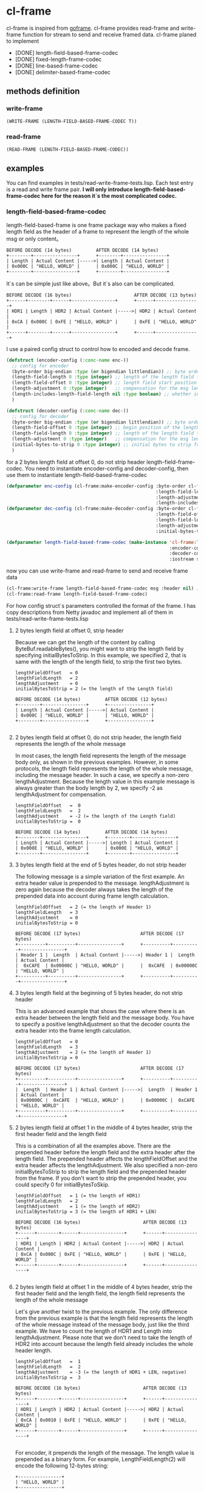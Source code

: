 * cl-frame
cl-frame is inspired from [[https://github.com/smallnest/goframe][goframe]]. cl-frame provides read-frame and write-frame function for stream to send and receive framed data.
cl-frame planed to implement
+ [DONE] length-field-based-frame-codec
+ [DONE] fixed-length-frame-codec
+ [DONE] line-based-frame-codec
+ [DONE] delimiter-based-frame-codec
** methods definition
*** write-frame
#+begin_src lisp
  (WRITE-FRAME (LENGTH-FIELD-BASED-FRAME-CODEC T))
#+end_src
*** read-frame
#+begin_src lisp
  (READ-FRAME (LENGTH-FIELD-BASED-FRAME-CODEC))
#+end_src
** examples
You can find examples in tests/read-write-frame-tests.lisp. Each test entry is a read and write frame pair.
*I will only introduce length-field-based-frame-codec here for the reason it`s the most complicated codec.*
*** length-field-based-frame-codec
length-field-based-frame is one frame package way who makes a fixed length field as the header of a frame to represent the length of the whole msg or only content。
#+begin_src text
  BEFORE DECODE (14 bytes)         AFTER DECODE (14 bytes)
  +--------+----------------+      +--------+----------------+
  | Length | Actual Content |----->| Length | Actual Content |
  | 0x000C | "HELLO, WORLD" |      | 0x000C | "HELLO, WORLD" |
  +--------+----------------+      +--------+----------------+
#+end_src
It`s can be simple just like above。But it`s also can be complicated.
#+begin_src text
   BEFORE DECODE (16 bytes)                       AFTER DECODE (13 bytes)
   +------+--------+------+----------------+      +------+----------------+
   | HDR1 | Length | HDR2 | Actual Content |----->| HDR2 | Actual Content |
   | 0xCA | 0x000C | 0xFE | "HELLO, WORLD" |      | 0xFE | "HELLO, WORLD" |
   +------+--------+------+----------------+      +------+----------------+
#+end_src

I use a paired config struct to control how to encoded and decode frame. 
#+begin_src lisp
  (defstruct (encoder-config (:conc-name enc-))
    ;; config for encoder
    (byte-order big-endian :type (or bigendian littlendian)) ;; byte order of the message
    (length-field-length 0 :type integer) ;; length of the length field to hold the length of the message
    (length-field-offset 0 :type integer) ;; length field start position
    (length-adjustment 0 :type integer)   ;; compensation for the msg length
    (length-includes-length-field-length nil :type boolean) ;; whether include the length field length in the msg length
    )

  (defstruct (decoder-config (:conc-name dec-))
    ;; config for decoder
    (byte-order big-endian :type (or bigendian littlendian)) ;; byte order of the message
    (length-field-offset 0 :type integer) ;; begin position of the length field
    (length-field-length 0 :type integer) ;; length of the length field to hold the length of the message
    (length-adjustment 0 :type integer)   ;; compensation for the msg length
    (initial-bytes-to-strip 0 :type integer) ;; initial bytes to strip from the message
    )
#+end_src
for a 2 bytes length field at offset 0, do not strip header length-field-frame-codec.
You need to instantiate encoder-config and decoder-config, then use them to instantiate length-field-based-frame-codec 
#+begin_src lisp
  (defparameter enc-config (cl-frame:make-encoder-config :byte-order cl-frame:big-endian
                                                         :length-field-length 2
                                                         :length-adjustment 0
                                                         :length-includes-length-field-length nil))
  (defparameter dec-config (cl-frame:make-decoder-config :byte-order cl-frame:big-endian
                                                         :length-field-offset 0
                                                         :length-field-length 2
                                                         :length-adjustment 0
                                                         :initial-bytes-to-strip 0))

  (defparameter length-field-based-frame-codec (make-instance 'cl-frame:length-field-based-frame-codec
                                                              :encoder-config enc-config
                                                              :decoder-config dec-config
                                                              :iostream stream))
#+end_src
now you can use write-frame and read-frame to send and receive frame data
#+begin_src lisp
  (cl-frame:write-frame length-field-based-frame-codec msg :header nil) ;; header is what you want to pretend to the whole msg
  (cl-frame:read-frame length-field-based-frame-codec)
#+end_src

For how config struct`s parameters controlled the format of the frame. I has copy descriptions from Netty javadoc and implement all of them in tests/read-write-frame-tests.lisp

**** 2 bytes length field at offset 0, strip header

Because we can get the length of the content by calling ByteBuf.readableBytes(), you might want to strip the length field by specifying initialBytesToStrip. In this example, we specified 2, that is same with the length of the length field, to strip the first two bytes.

#+begin_src text
 lengthFieldOffset   = 0
 lengthFieldLength   = 2
 lengthAdjustment    = 0
 initialBytesToStrip = 2 (= the length of the Length field)

 BEFORE DECODE (14 bytes)         AFTER DECODE (12 bytes)
 +--------+----------------+      +----------------+
 | Length | Actual Content |----->| Actual Content |
 | 0x000C | "HELLO, WORLD" |      | "HELLO, WORLD" |
 +--------+----------------+      +----------------+

#+end_src

**** 2 bytes length field at offset 0, do not strip header, the length field represents the length of the whole message

In most cases, the length field represents the length of the message body only, as shown in the previous examples. However, in some protocols, the length field represents the length of the whole message, including the message header. In such a case, we specify a non-zero lengthAdjustment. Because the length value in this example message is always greater than the body length by 2, we specify -2 as lengthAdjustment for compensation.

#+begin_src text
 lengthFieldOffset   =  0
 lengthFieldLength   =  2
 lengthAdjustment    = -2 (= the length of the Length field)
 initialBytesToStrip =  0

 BEFORE DECODE (14 bytes)         AFTER DECODE (14 bytes)
 +--------+----------------+      +--------+----------------+
 | Length | Actual Content |----->| Length | Actual Content |
 | 0x000E | "HELLO, WORLD" |      | 0x000E | "HELLO, WORLD" |
 +--------+----------------+      +--------+----------------+
#+end_src

**** 3 bytes length field at the end of 5 bytes header, do not strip header

The following message is a simple variation of the first example. An extra header value is prepended to the message. lengthAdjustment is zero again because the decoder always takes the length of the prepended data into account during frame length calculation.

#+begin_src text
 lengthFieldOffset   = 2 (= the length of Header 1)
 lengthFieldLength   = 3
 lengthAdjustment    = 0
 initialBytesToStrip = 0

 BEFORE DECODE (17 bytes)                      AFTER DECODE (17 bytes)
 +----------+----------+----------------+      +----------+----------+----------------+
 | Header 1 |  Length  | Actual Content |----->| Header 1 |  Length  | Actual Content |
 |  0xCAFE  | 0x00000C | "HELLO, WORLD" |      |  0xCAFE  | 0x00000C | "HELLO, WORLD" |
 +----------+----------+----------------+      +----------+----------+----------------+
#+end_src

**** 3 bytes length field at the beginning of 5 bytes header, do not strip header

This is an advanced example that shows the case where there is an extra header between the length field and the message body. You have to specify a positive lengthAdjustment so that the decoder counts the extra header into the frame length calculation.
#+begin_src text
 lengthFieldOffset   = 0
 lengthFieldLength   = 3
 lengthAdjustment    = 2 (= the length of Header 1)
 initialBytesToStrip = 0

 BEFORE DECODE (17 bytes)                      AFTER DECODE (17 bytes)
 +----------+----------+----------------+      +----------+----------+----------------+
 |  Length  | Header 1 | Actual Content |----->|  Length  | Header 1 | Actual Content |
 | 0x00000C |  0xCAFE  | "HELLO, WORLD" |      | 0x00000C |  0xCAFE  | "HELLO, WORLD" |
 +----------+----------+----------------+      +----------+----------+----------------+
#+end_src

**** 2 bytes length field at offset 1 in the middle of 4 bytes header, strip the first header field and the length field

This is a combination of all the examples above. There are the prepended header before the length field and the extra header after the length field. The prepended header affects the lengthFieldOffset and the extra header affects the lengthAdjustment. We also specified a non-zero initialBytesToStrip to strip the length field and the prepended header from the frame. If you don't want to strip the prepended header, you could specify 0 for initialBytesToSkip.

#+begin_src text
 lengthFieldOffset   = 1 (= the length of HDR1)
 lengthFieldLength   = 2
 lengthAdjustment    = 1 (= the length of HDR2)
 initialBytesToStrip = 3 (= the length of HDR1 + LEN)

 BEFORE DECODE (16 bytes)                       AFTER DECODE (13 bytes)
 +------+--------+------+----------------+      +------+----------------+
 | HDR1 | Length | HDR2 | Actual Content |----->| HDR2 | Actual Content |
 | 0xCA | 0x000C | 0xFE | "HELLO, WORLD" |      | 0xFE | "HELLO, WORLD" |
 +------+--------+------+----------------+      +------+----------------+

#+end_src

**** 2 bytes length field at offset 1 in the middle of 4 bytes header, strip the first header field and the length field, the length field represents the length of the whole message

Let's give another twist to the previous example. The only difference from the previous example is that the length field represents the length of the whole message instead of the message body, just like the third example. We have to count the length of HDR1 and Length into lengthAdjustment. Please note that we don't need to take the length of HDR2 into account because the length field already includes the whole header length.

#+begin_src text
 lengthFieldOffset   =  1
 lengthFieldLength   =  2
 lengthAdjustment    = -3 (= the length of HDR1 + LEN, negative)
 initialBytesToStrip =  3

 BEFORE DECODE (16 bytes)                       AFTER DECODE (13 bytes)
 +------+--------+------+----------------+      +------+----------------+
 | HDR1 | Length | HDR2 | Actual Content |----->| HDR2 | Actual Content |
 | 0xCA | 0x0010 | 0xFE | "HELLO, WORLD" |      | 0xFE | "HELLO, WORLD" |
 +------+--------+------+----------------+      +------+----------------+

#+end_src

For encoder, it prepends the length of the message. The length value is prepended as a binary form.
For example, LengthFieldLength(2) will encode the following 12-bytes string:

#+begin_src text
 +----------------+
 | "HELLO, WORLD" |
 +----------------+

#+end_src

into the following:

#+begin_src text
 +--------+----------------+
 + 0x000C | "HELLO, WORLD" |
 +--------+----------------+
#+end_src

If you turned on the lengthIncludesLengthFieldLength flag in the EncoderConfig, the encoded data would look like the following (12 (original data) + 2 (prepended data) = 14 (0xE)):

#+begin_src text
 +--------+----------------+
 + 0x000E | "HELLO, WORLD" |
 +--------+----------------+
#+end_src

* License
Specify license here
